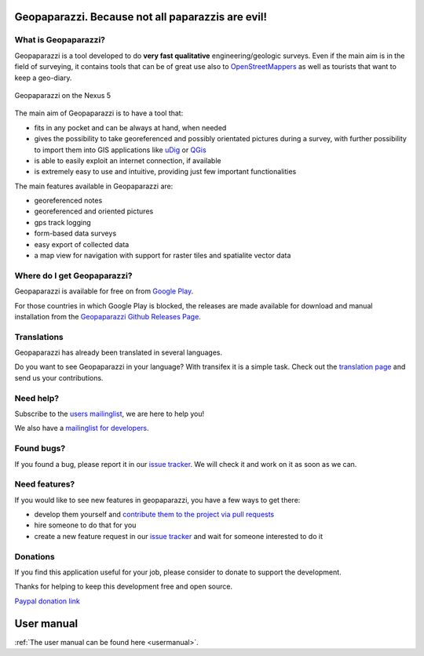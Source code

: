 Geopaparazzi. Because not all paparazzis are evil!
========================================================

.. index:: what is geopaparazzi?

What is Geopaparazzi?
-------------------------

Geopaparazzi is a tool developed to do **very fast qualitative** engineering/geologic surveys. 
Even if the main aim is in the field of surveying, it contains tools that can be 
of great use also to `OpenStreetMappers`_ as well as tourists that want to keep a geo-diary. 

.. figure:: 01_introduction/01_nexus5.png
   :align: center
   :width: 300px

   Geopaparazzi on the Nexus 5

The main aim of Geopaparazzi is to have a tool that:

* fits in any pocket and can be always at hand, when needed
* gives the possibility to take georeferenced and possibly orientated pictures 
  during a survey, with further possibility to import them into 
  GIS applications like `uDig <http://udig.refractions.net>`_ or `QGis <http://qgis.org/>`_
* is able to easily exploit an internet connection, if available
* is extremely easy to use and intuitive, providing just few important functionalities

The main features available in Geopaparazzi are:

* georeferenced notes
* georeferenced and oriented pictures
* gps track logging
* form-based data surveys
* easy export of collected data
* a map view for navigation with support for raster tiles and spatialite vector data

.. index:: where do I get Geopaparazzi?

Where do I get Geopaparazzi?
-------------------------------

Geopaparazzi is available for free on from `Google Play`_. 

For those countries in which Google Play is blocked, the releases are made available for
download and manual installation from the `Geopaparazzi Github Releases Page`_.

.. _Google Play: http://market.android.com/details?id=eu.hydrologis.geopaparazzi
.. _OpenStreetMappers: http://www.osm.org
.. _Geopaparazzi Github Releases Page: https://github.com/geopaparazzi/geopaparazzi/releases

Translations
-------------------

Geopaparazzi has already been translated in several languages.

Do you want to see Geopaparazzi in your language? With transifex it is 
a simple task. Check out the `translation page 
<https://www.transifex.com/projects/p/geopaparazzi/>`_ and send us your contributions.

Need help?
---------------

Subscribe to the `users mailinglist <http://groups.google.com/group/geopaparazzi-users>`_, 
we are here to help you!

We also have a `mailinglist for developers <http://groups.google.com/group/geopaparazzi-devel>`_.

Found bugs?
-----------------

If you found a bug, please report it in our `issue tracker 
<https://github.com/geopaparazzi/geopaparazzi/issues>`_. We will check it 
and work on it as soon as we can.

Need features?
-------------------

If you would like to see new features in geopaparazzi, you have a few ways to get there:

* develop them yourself and `contribute them to the project via pull requests
  <https://help.github.com/articles/using-pull-requests>`_
* hire someone to do that for you
* create a new feature request in our `issue tracker <https://github.com/geopaparazzi/geopaparazzi/issues>`_ 
  and wait for someone interested to do it

Donations
---------------

If you find this application useful for your job, please consider to donate to 
support the development. 

Thanks for helping to keep this development free and open source.

`Paypal donation link <https://www.paypal.com/cgi-bin/webscr?cmd=_donations&business=84U4N2DVQ74S6&lc=IT&item_name=JGrass%20BeeGIS%20Geopaparazzi%20Donations&item_number=jgrassdonations&currency_code=EUR&bn=PP%2dDonationsBF%3abtn_donateCC_LG%2egif%3aNonHosted>`_
	

User manual
======================

:ref:`The user manual can be found here <usermanual>`.


